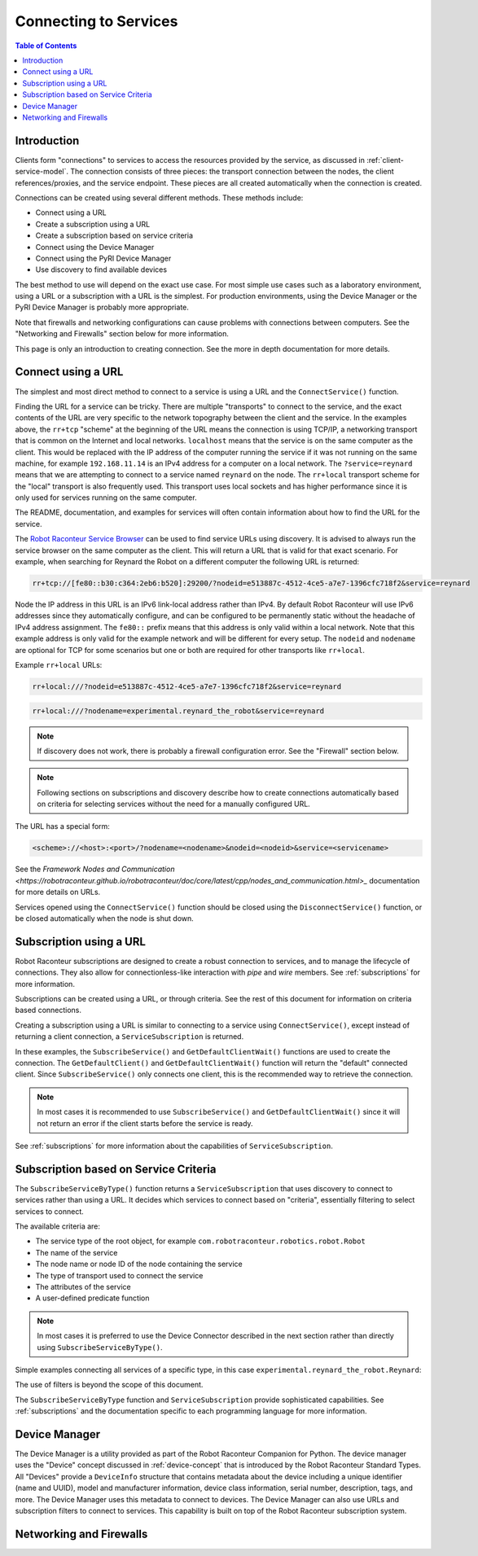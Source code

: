 ======================
Connecting to Services
======================

.. contents:: Table of Contents
   :depth: 1
   :local:
   :backlinks: none

Introduction
============

Clients form "connections" to services to access the resources provided by the service, as discussed
in :ref:`client-service-model`. The connection consists of three pieces: the transport connection between
the nodes, the client references/proxies, and the service endpoint. These pieces are all created automatically
when the connection is created.

Connections can be created using several different methods. These methods include:

* Connect using a URL
* Create a subscription using a URL
* Create a subscription based on service criteria
* Connect using the Device Manager
* Connect using the PyRI Device Manager
* Use discovery to find available devices

The best method to use will depend on the exact use case. For most simple use cases such as a laboratory environment,
using a URL or a subscription with a URL is the simplest. For production environments, using the Device Manager
or the PyRI Device Manager is probably more appropriate.

Note that firewalls and networking configurations can cause problems with connections between computers.
See the "Networking and Firewalls" section below for more information.

This page is only an introduction to creating connection. See the more in depth documentation for more details.

Connect using a URL
===================

The simplest and most direct method to connect to a service is using a URL and the ``ConnectService()`` function.

.. tabs::

    .. group-tab:: Python

        .. literalinclude:: ../../../examples/features/connecting/python/connect_url.py
            :language: python
            :linenos:

    .. group-tab:: MATLAB

        .. literalinclude:: ../../../examples/features/connecting/matlab/connect_url.m
            :language: matlab
            :linenos:

    .. group-tab:: LabView

        .. image:: ../../../examples/features/connecting/labview/connect_url.png
            :scale: 100%
            :align: center

Finding the URL for a service can be tricky. There are multiple "transports" to connect to the service,
and the exact contents of the URL are very specific to the network topography between the client and the service.
In the examples above, the ``rr+tcp`` "scheme" at the beginning of the URL means the connection is using TCP/IP,
a networking transport that is common on the Internet and local networks. ``localhost`` means that the service is
on the same computer as the client. This would be replaced with the IP address of the computer running the service
if it was not running on the same machine, for example ``192.168.11.14`` is an IPv4 address for a computer on
a local network. The ``?service=reynard`` means that we are attempting to connect to a service named ``reynard``
on the node. The ``rr+local`` transport scheme for the "local" transport is also frequently used. This
transport uses local sockets and has higher performance since it is only used for services running on the same computer.

The README, documentation, and examples for services will often contain information about how to find the URL
for the service.

The `Robot Raconteur Service Browser <https://github.com/robotraconteur/RobotRaconteur_ServiceBrowser>`_ can
be used to find service URLs using discovery. It is advised to always
run the service browser on the same computer as the client. This will return a URL that is valid for that
exact scenario. For example, when searching for Reynard the Robot on a different computer the following
URL is returned:

.. code-block::

    rr+tcp://[fe80::b30:c364:2eb6:b520]:29200/?nodeid=e513887c-4512-4ce5-a7e7-1396cfc718f2&service=reynard

Node the IP address in this URL is an IPv6 link-local address rather than IPv4. By default Robot Raconteur
will use IPv6 addresses since they automatically configure, and can be configured to be permanently static
without the headache of IPv4 address assignment. The ``fe80::`` prefix means that this address is only
valid within a local network. Note that this example address is only valid for the example network and
will be different for every setup. The ``nodeid`` and ``nodename`` are optional for TCP for some scenarios
but one or both are required for other transports like ``rr+local``.

Example ``rr+local`` URLs:

.. code-block::

    rr+local:///?nodeid=e513887c-4512-4ce5-a7e7-1396cfc718f2&service=reynard

.. code-block::

    rr+local:///?nodename=experimental.reynard_the_robot&service=reynard

.. note::

    If discovery does not work, there is probably a firewall configuration error. See the "Firewall" section below.

.. note::

    Following sections on subscriptions and discovery describe how to create connections automatically based on criteria
    for selecting services without the need for a manually configured URL.

The URL has a special form:

.. code-block::

    <scheme>://<host>:<port>/?nodename=<nodename>&nodeid=<nodeid>&service=<servicename>

See the `Framework Nodes and Communication <https://robotraconteur.github.io/robotraconteur/doc/core/latest/cpp/nodes_and_communication.html>_`
documentation for more details on URLs.

Services opened using the ``ConnectService()`` function should be closed using the ``DisconnectService()`` function,
or be closed automatically when the node is shut down.

Subscription using a URL
========================

Robot Raconteur subscriptions are designed to create a robust connection to services, and to manage
the lifecycle of connections. They also allow for connectionless-like interaction with `pipe` and `wire` members.
See :ref:`subscriptions` for more information.

Subscriptions can be created using a URL, or through criteria. See the rest of this document for information on
criteria based connections.

Creating a subscription using a URL is similar to connecting to a service using ``ConnectService()``, except
instead of returning a client connection, a ``ServiceSubscription`` is returned.

.. tabs::

    .. group-tab:: Python

        .. literalinclude:: ../../../examples/features/subscriptions/python/subscribe_url.py
            :language: python
            :linenos:

    .. group-tab:: MATLAB

        .. literalinclude:: ../../../examples/features/subscriptions/matlab/subscribe_url.m
            :language: matlab
            :linenos:

    .. group-tab:: LabView

        .. image:: ../../../examples/features/subscriptions/labview/subscribe_url.png
            :scale: 100%
            :align: center


In these examples, the ``SubscribeService()`` and ``GetDefaultClientWait()`` functions are used to create
the connection. The ``GetDefaultClient()`` and ``GetDefaultClientWait()`` function will return the "default" connected
client. Since ``SubscribeService()`` only connects one client, this is the recommended way to retrieve the connection.

.. note::

    In most cases it is recommended to use ``SubscribeService()`` and ``GetDefaultClientWait()`` since it will
    not return an error if the client starts before the service is ready.

See :ref:`subscriptions` for more information about the capabilities of ``ServiceSubscription``.

Subscription based on Service Criteria
======================================

The ``SubscribeServiceByType()`` function returns a ``ServiceSubscription`` that uses discovery to connect
to services rather than using a URL. It decides which services to connect based on "criteria", essentially
filtering to select services to connect.

The available criteria are:

* The service type of the root object, for example ``com.robotraconteur.robotics.robot.Robot``
* The name of the service
* The node name or node ID of the node containing the service
* The type of transport used to connect the service
* The attributes of the service
* A user-defined predicate function

.. note::

    In most cases it is preferred to use the Device Connector described in the next section rather than directly
    using ``SubscribeServiceByType()``.

Simple examples connecting all services of a specific type, in this case ``experimental.reynard_the_robot.Reynard``:

.. tabs::

    .. group-tab:: Python

        .. literalinclude:: ../../../examples/features/subscriptions/python/subscribe_type.py
            :language: python
            :linenos:

    .. group-tab:: MATLAB

        .. literalinclude:: ../../../examples/features/subscriptions/matlab/subscribe_type.m
            :language: matlab
            :linenos:

    .. group-tab:: LabView

        .. image:: ../../../examples/features/subscriptions/labview/subscribe_type.png
            :scale: 80%
            :align: center

The use of filters is beyond the scope of this document.

The ``SubscribeServiceByType`` function and ``ServiceSubscription`` provide sophisticated capabilities.
See :ref:`subscriptions` and the documentation specific to each programming language for more information.

Device Manager
==============

The Device Manager is a utility provided as part of the Robot Raconteur Companion for Python. The
device manager uses the "Device" concept discussed in :ref:`device-concept` that is introduced
by the Robot Raconteur Standard Types. All "Devices" provide a ``DeviceInfo`` structure that contains
metadata about the device including a unique identifier (name and UUID), model and manufacturer information,
device class information, serial number, description, tags, and more. The Device Manager uses this metadata
to connect to devices. The Device Manager can also use URLs and subscription filters to connect to services.
This capability is built on top of the Robot Raconteur subscription system.

Networking and Firewalls
========================
